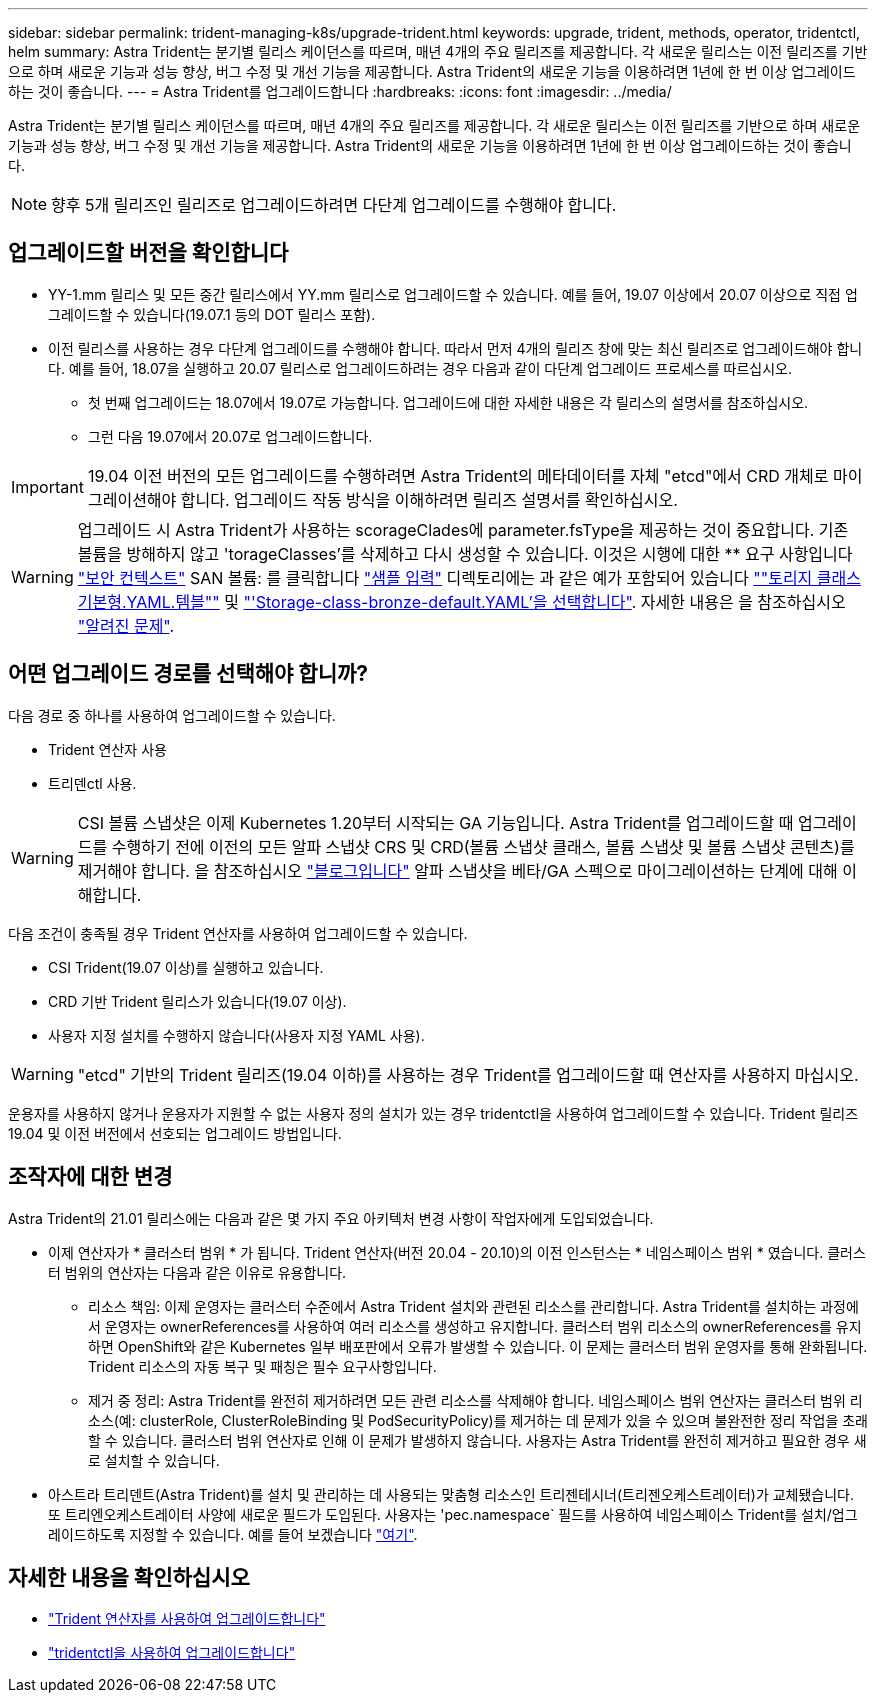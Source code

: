 ---
sidebar: sidebar 
permalink: trident-managing-k8s/upgrade-trident.html 
keywords: upgrade, trident, methods, operator, tridentctl, helm 
summary: Astra Trident는 분기별 릴리스 케이던스를 따르며, 매년 4개의 주요 릴리즈를 제공합니다. 각 새로운 릴리스는 이전 릴리즈를 기반으로 하며 새로운 기능과 성능 향상, 버그 수정 및 개선 기능을 제공합니다. Astra Trident의 새로운 기능을 이용하려면 1년에 한 번 이상 업그레이드하는 것이 좋습니다. 
---
= Astra Trident를 업그레이드합니다
:hardbreaks:
:icons: font
:imagesdir: ../media/


Astra Trident는 분기별 릴리스 케이던스를 따르며, 매년 4개의 주요 릴리즈를 제공합니다. 각 새로운 릴리스는 이전 릴리즈를 기반으로 하며 새로운 기능과 성능 향상, 버그 수정 및 개선 기능을 제공합니다. Astra Trident의 새로운 기능을 이용하려면 1년에 한 번 이상 업그레이드하는 것이 좋습니다.


NOTE: 향후 5개 릴리즈인 릴리즈로 업그레이드하려면 다단계 업그레이드를 수행해야 합니다.



== 업그레이드할 버전을 확인합니다

* YY-1.mm 릴리스 및 모든 중간 릴리스에서 YY.mm 릴리스로 업그레이드할 수 있습니다. 예를 들어, 19.07 이상에서 20.07 이상으로 직접 업그레이드할 수 있습니다(19.07.1 등의 DOT 릴리스 포함).
* 이전 릴리스를 사용하는 경우 다단계 업그레이드를 수행해야 합니다. 따라서 먼저 4개의 릴리즈 창에 맞는 최신 릴리즈로 업그레이드해야 합니다. 예를 들어, 18.07을 실행하고 20.07 릴리스로 업그레이드하려는 경우 다음과 같이 다단계 업그레이드 프로세스를 따르십시오.
+
** 첫 번째 업그레이드는 18.07에서 19.07로 가능합니다. 업그레이드에 대한 자세한 내용은 각 릴리스의 설명서를 참조하십시오.
** 그런 다음 19.07에서 20.07로 업그레이드합니다.





IMPORTANT: 19.04 이전 버전의 모든 업그레이드를 수행하려면 Astra Trident의 메타데이터를 자체 "etcd"에서 CRD 개체로 마이그레이션해야 합니다. 업그레이드 작동 방식을 이해하려면 릴리즈 설명서를 확인하십시오.


WARNING: 업그레이드 시 Astra Trident가 사용하는 scorageClades에 parameter.fsType을 제공하는 것이 중요합니다. 기존 볼륨을 방해하지 않고 'torageClasses'를 삭제하고 다시 생성할 수 있습니다. 이것은 시행에 대한 ** 요구 사항입니다 https://kubernetes.io/docs/tasks/configure-pod-container/security-context/["보안 컨텍스트"^] SAN 볼륨: 를 클릭합니다 https://github.com/NetApp/trident/tree/master/trident-installer/sample-input["샘플 입력"^] 디렉토리에는 과 같은 예가 포함되어 있습니다 https://github.com/NetApp/trident/blob/master/trident-installer/sample-input/storage-class-basic.yaml.templ[""토리지 클래스 기본형.YAML.템블""^] 및 https://github.com/NetApp/trident/blob/master/trident-installer/sample-input/storage-class-bronze-default.yaml["'Storage-class-bronze-default.YAML'을 선택합니다"^]. 자세한 내용은 을 참조하십시오 link:../trident-rn.html["알려진 문제"^].



== 어떤 업그레이드 경로를 선택해야 합니까?

다음 경로 중 하나를 사용하여 업그레이드할 수 있습니다.

* Trident 연산자 사용
* 트리덴ctl 사용.



WARNING: CSI 볼륨 스냅샷은 이제 Kubernetes 1.20부터 시작되는 GA 기능입니다. Astra Trident를 업그레이드할 때 업그레이드를 수행하기 전에 이전의 모든 알파 스냅샷 CRS 및 CRD(볼륨 스냅샷 클래스, 볼륨 스냅샷 및 볼륨 스냅샷 콘텐츠)를 제거해야 합니다. 을 참조하십시오 https://netapp.io/2020/01/30/alpha-to-beta-snapshots/["블로그입니다"^] 알파 스냅샷을 베타/GA 스펙으로 마이그레이션하는 단계에 대해 이해합니다.

다음 조건이 충족될 경우 Trident 연산자를 사용하여 업그레이드할 수 있습니다.

* CSI Trident(19.07 이상)를 실행하고 있습니다.
* CRD 기반 Trident 릴리스가 있습니다(19.07 이상).
* 사용자 지정 설치를 수행하지 않습니다(사용자 지정 YAML 사용).



WARNING: "etcd" 기반의 Trident 릴리즈(19.04 이하)를 사용하는 경우 Trident를 업그레이드할 때 연산자를 사용하지 마십시오.

운용자를 사용하지 않거나 운용자가 지원할 수 없는 사용자 정의 설치가 있는 경우 tridentctl을 사용하여 업그레이드할 수 있습니다. Trident 릴리즈 19.04 및 이전 버전에서 선호되는 업그레이드 방법입니다.



== 조작자에 대한 변경

Astra Trident의 21.01 릴리스에는 다음과 같은 몇 가지 주요 아키텍처 변경 사항이 작업자에게 도입되었습니다.

* 이제 연산자가 * 클러스터 범위 * 가 됩니다. Trident 연산자(버전 20.04 - 20.10)의 이전 인스턴스는 * 네임스페이스 범위 * 였습니다. 클러스터 범위의 연산자는 다음과 같은 이유로 유용합니다.
+
** 리소스 책임: 이제 운영자는 클러스터 수준에서 Astra Trident 설치와 관련된 리소스를 관리합니다. Astra Trident를 설치하는 과정에서 운영자는 ownerReferences를 사용하여 여러 리소스를 생성하고 유지합니다. 클러스터 범위 리소스의 ownerReferences를 유지하면 OpenShift와 같은 Kubernetes 일부 배포판에서 오류가 발생할 수 있습니다. 이 문제는 클러스터 범위 운영자를 통해 완화됩니다. Trident 리소스의 자동 복구 및 패칭은 필수 요구사항입니다.
** 제거 중 정리: Astra Trident를 완전히 제거하려면 모든 관련 리소스를 삭제해야 합니다. 네임스페이스 범위 연산자는 클러스터 범위 리소스(예: clusterRole, ClusterRoleBinding 및 PodSecurityPolicy)를 제거하는 데 문제가 있을 수 있으며 불완전한 정리 작업을 초래할 수 있습니다. 클러스터 범위 연산자로 인해 이 문제가 발생하지 않습니다. 사용자는 Astra Trident를 완전히 제거하고 필요한 경우 새로 설치할 수 있습니다.


* 아스트라 트리덴트(Astra Trident)를 설치 및 관리하는 데 사용되는 맞춤형 리소스인 트리젠테시너(트리젠오케스트레이터)가 교체됐습니다. 또 트리엔오케스트레이터 사양에 새로운 필드가 도입된다. 사용자는 'pec.namespace` 필드를 사용하여 네임스페이스 Trident를 설치/업그레이드하도록 지정할 수 있습니다. 예를 들어 보겠습니다 https://github.com/NetApp/trident/blob/stable/v21.01/deploy/crds/tridentorchestrator_cr.yaml["여기"^].




== 자세한 내용을 확인하십시오

* link:upgrade-operator.html["Trident 연산자를 사용하여 업그레이드합니다"^]
* link:upgrade-tridentctl.html["tridentctl을 사용하여 업그레이드합니다"]


